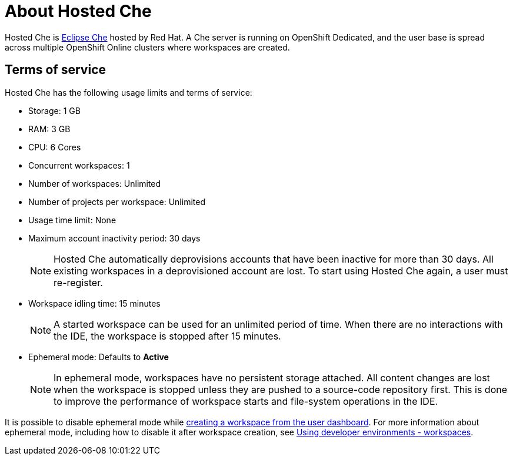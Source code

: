 :page-liquid:

// Module included in the following assemblies:
//
// assembly_hosted-che.adoc

// This module can be included from assemblies using the following include statement:
// include::proc_about-hosted-che.adoc[leveloffset=+1]

[id="about-hosted-che_{context}"]
= About Hosted Che

Hosted{nbsp}Che is link:https://www.eclipse.org/che/[Eclipse{nbsp}Che] hosted by Red{nbsp}Hat.
A Che server is running on OpenShift{nbsp}Dedicated, and the user base is spread across multiple OpenShift{nbsp}Online clusters where workspaces are created.

[id="terms-of-service_{context}"]
== Terms of service

Hosted{nbsp}Che has the following usage limits and terms of service:

* Storage: 1 GB
* RAM: 3 GB
* CPU: 6 Cores
* Concurrent workspaces: 1
* Number of workspaces: Unlimited
* Number of projects per workspace: Unlimited
* Usage time limit: None
* Maximum account inactivity period: 30 days
+
NOTE: Hosted{nbsp}Che automatically deprovisions accounts that have been inactive for more than 30 days. All existing workspaces in a deprovisioned account are lost. To start using Hosted{nbsp}Che again, a user must re-register.

* Workspace idling time: 15 minutes
+
NOTE: A started workspace can be used for an unlimited period of time. When there are no interactions with the IDE, the workspace is stopped after 15 minutes.

* Ephemeral mode: Defaults to *Active*
+
NOTE: In ephemeral mode, workspaces have no persistent storage attached. All content changes are lost when the workspace is stopped unless they are pushed to a source-code repository first. This is done to improve the performance of workspace starts and file-system operations in the IDE.

It is possible to disable ephemeral mode while xref:creating-a-worskpace-from-the-user-dashboard_hosted-che[creating a workspace from the user dashboard]. For more information about ephemeral mode, including how to disable it after workspace creation, see link:{site-baseurl}che-7/workspaces-overview[Using developer environments - workspaces].
